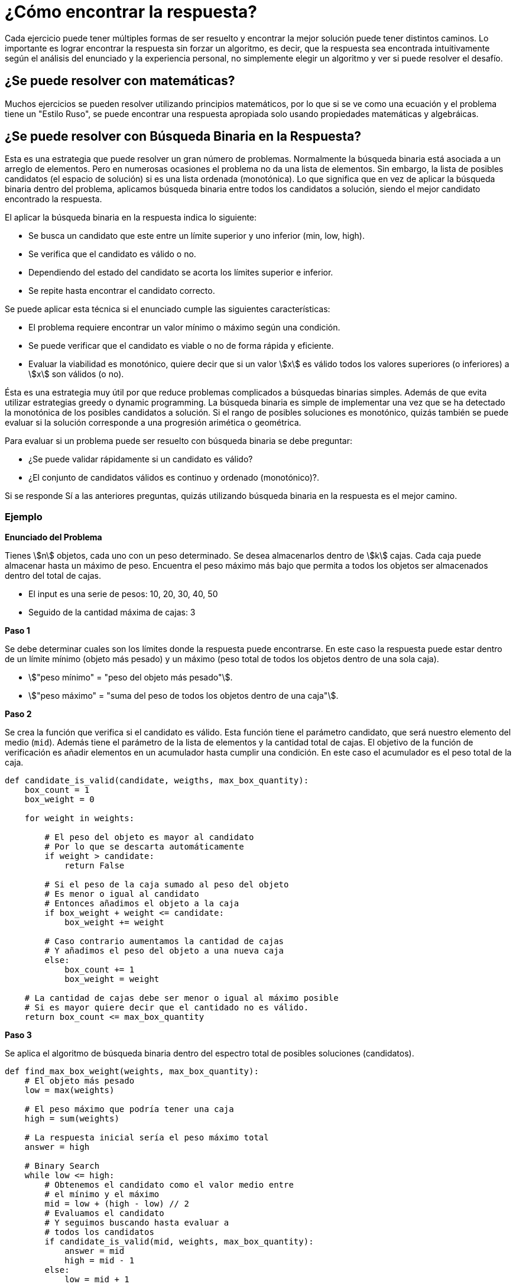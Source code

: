 = ¿Cómo encontrar la respuesta?

Cada ejercicio puede tener múltiples formas de ser resuelto y
encontrar la mejor solución puede tener distintos caminos.
Lo importante es lograr encontrar la respuesta sin forzar un algoritmo, 
es decir, que la respuesta sea encontrada intuitivamente según el análisis
del enunciado y la experiencia personal, no simplemente elegir un algoritmo
y ver si puede resolver el desafío.

== ¿Se puede resolver con matemáticas?

Muchos ejercicios se pueden resolver utilizando principios matemáticos, 
por lo que si se ve como una ecuación y el problema tiene un "Estilo Ruso",
se puede encontrar una respuesta apropiada solo usando propiedades matemáticas y algebráicas.

== ¿Se puede resolver con Búsqueda Binaria en la Respuesta?

Esta es una estrategia que puede resolver un gran número de problemas. Normalmente
la búsqueda binaria está asociada a un arreglo de elementos. Pero en numerosas ocasiones el problema no da una lista de elementos. Sin embargo, la lista de posibles candidatos (el espacio de solución) si es una lista ordenada (monotónica).
Lo que significa que en vez de aplicar la búsqueda binaria dentro del problema, aplicamos búsqueda binaria entre todos los candidatos a solución, siendo el mejor candidato encontrado la respuesta.

El aplicar la búsqueda binaria en la respuesta indica lo siguiente:

- Se busca un candidato que este entre un límite superior y uno inferior (min, low, high).
- Se verifica que el candidato es válido o no.
- Dependiendo del estado del candidato se acorta los límites superior e inferior.
- Se repite hasta encontrar el candidato correcto.

Se puede aplicar esta técnica si el enunciado cumple las siguientes características:

- El problema requiere encontrar un valor mínimo o máximo según una condición.
- Se puede verificar que el candidato es viable o no de forma rápida y eficiente.
- Evaluar la viabilidad es monotónico, quiere decir que si un valor asciimath:[x] es válido todos los valores superiores (o inferiores) a asciimath:[x] son válidos (o no).

Ésta es una estrategia muy útil por que reduce problemas complicados a búsquedas binarias simples. Además de que evita utilizar estrategias greedy o dynamic programming. La búsqueda binaria es simple de implementar una vez que se ha detectado la monotónica de los posibles candidatos a solución. Si el rango
de posibles soluciones es monotónico, quizás también se puede evaluar si la solución corresponde a una progresión arimética o geométrica.

Para evaluar si un problema puede ser resuelto con búsqueda binaria se debe preguntar:

- ¿Se puede validar rápidamente si un candidato es válido?
- ¿El conjunto de candidatos válidos es continuo y ordenado (monotónico)?.

Si se responde Sí a las anteriores preguntas, quizás utilizando búsqueda binaria en la respuesta es el mejor camino.

=== Ejemplo

*Enunciado del Problema*

Tienes asciimath:[n] objetos, cada uno con un peso determinado. Se desea almacenarlos dentro de asciimath:[k] cajas.
Cada caja puede almacenar hasta un máximo de peso. Encuentra el peso máximo más bajo que permita a todos los objetos
ser almacenados dentro del total de cajas.

- El input es una serie de pesos: 10, 20, 30, 40, 50
- Seguido de la cantidad máxima de cajas: 3

*Paso 1*

Se debe determinar cuales son los límites donde la respuesta puede encontrarse. En este caso la respuesta puede estar dentro de un límite mínimo (objeto más pesado) y un máximo (peso total de todos los objetos dentro de una sola caja).

- asciimath:["peso mínimo" = "peso del objeto más pesado"].
- asciimath:["peso máximo" = "suma del peso de todos los objetos dentro de una caja"].

*Paso 2*

Se crea la función que verifica si el candidato es válido. Esta función tiene el parámetro candidato, que será
nuestro elemento del medio (`mid`). Además tiene el parámetro de la lista de elementos y la cantidad total de cajas.
El objetivo de la función de verificación es añadir elementos en un acumulador hasta cumplir una condición.
En este caso el acumulador es el peso total de la caja.

[source, python]
----
def candidate_is_valid(candidate, weigths, max_box_quantity):
    box_count = 1
    box_weight = 0

    for weight in weights:

        # El peso del objeto es mayor al candidato
        # Por lo que se descarta automáticamente
        if weight > candidate:
            return False

        # Si el peso de la caja sumado al peso del objeto
        # Es menor o igual al candidato
        # Entonces añadimos el objeto a la caja
        if box_weight + weight <= candidate:
            box_weight += weight
        
        # Caso contrario aumentamos la cantidad de cajas
        # Y añadimos el peso del objeto a una nueva caja
        else:
            box_count += 1
            box_weight = weight
    
    # La cantidad de cajas debe ser menor o igual al máximo posible
    # Si es mayor quiere decir que el cantidado no es válido.
    return box_count <= max_box_quantity
----

*Paso 3*

Se aplica el algoritmo de búsqueda binaria dentro del espectro total de posibles soluciones (candidatos).

[source, python]
----
def find_max_box_weight(weights, max_box_quantity):
    # El objeto más pesado
    low = max(weights)
    
    # El peso máximo que podría tener una caja
    high = sum(weights) 
    
    # La respuesta inicial sería el peso máximo total
    answer = high 

    # Binary Search
    while low <= high:
        # Obtenemos el candidato como el valor medio entre 
        # el mínimo y el máximo
        mid = low + (high - low) // 2
        # Evaluamos el candidato
        # Y seguimos buscando hasta evaluar a
        # todos los candidatos
        if candidate_is_valid(mid, weights, max_box_quantity):
            answer = mid
            high = mid - 1
        else:
            low = mid + 1

    return answer
----

*Resultado Final*

[source, python]
----
def candidate_is_valid(candidate, weigths, max_box_quantity):
    box_count = 1
    box_weight = 0

    for weight in weigths:

        if weight > candidate:
            return False

        if box_weight + weight <= candidate:
            box_weight += weight
        else:
            box_count += 1
            box_weight = weight
    
    return box_count <= max_box_quantity

def find_max_box_weight(weights, max_box_quantity):
    low = max(weights)
    high = sum(weights)
    
    answer = high
    while low <= high:
        mid = low + (high - low) // 2
        if candidate_is_valid(mid, weights, max_box_quantity):
            answer = mid
            high = mid - 1
        else:
            low = mid + 1

    return answer
  
def main():
  weights = [10, 20, 30, 40, 50]
  max_box_quantity = 3
  print(find_max_box_weight(weights, max_box_quantity))

if __name__ == "__main__":
  main()
----

=== Enunciados comunes

Algunos de los enunciados comunes que indican que se podría usar la búsqueda binaria en la respuesta
son:

- Ubicar una cantidad de elementos dentro de lugares específicos, minimizando la distancia máxima entre cada uno.
- Distribuir elementos entre un grupo minimizando el tiempo máximo de espera.
- Problemas de priorización donde se debe minimizar el tiempo máximo o capacidad.

== ¿Puedo resolverlo con Greedy?

== ¿Puedo resolverlo con Dynamic Programming?

== ¿Se puede resolver con Descomposición por Raíz Cuadrada (Square root decomposition)?

== Tips


== Referencias

- https://codeforces.com/blog/entry/143038
- https://codeforces.com/blog/entry/20548
- https://codeforces.com/blog/entry/106346
- https://codeforces.com/blog/entry/113785



